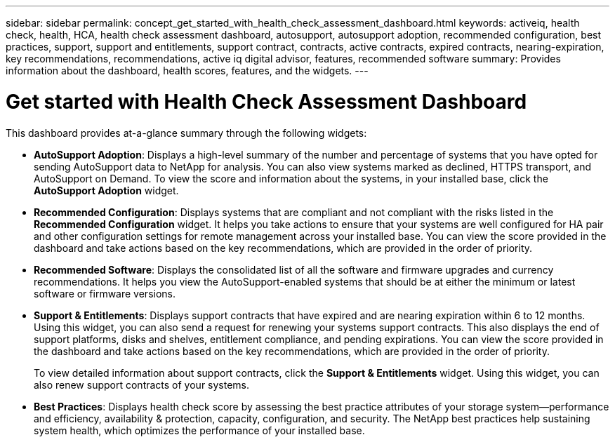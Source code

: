 ---
sidebar: sidebar
permalink: concept_get_started_with_health_check_assessment_dashboard.html
keywords: activeiq, health check, health, HCA, health check assessment dashboard, autosupport, autosupport adoption, recommended configuration, best practices, support, support and entitlements, support contract, contracts, active contracts, expired contracts, nearing-expiration, key recommendations, recommendations, active iq digital advisor, features, recommended software
summary: Provides information about the dashboard, health scores, features, and the widgets.
---

= Get started with Health Check Assessment Dashboard
:toc: macro
:toclevels: 1
:hardbreaks:
:nofooter:
:icons: font
:linkattrs:
:imagesdir: ./media/

[.lead]
This dashboard provides at-a-glance summary through the following widgets:

* *AutoSupport Adoption*: Displays a high-level summary of the number and percentage of systems that you have opted for sending AutoSupport data to NetApp for analysis. You can also view systems marked as declined, HTTPS transport, and AutoSupport on Demand. To view the score and information about the systems, in your installed base, click the *AutoSupport Adoption* widget.
* *Recommended Configuration*: Displays systems that are compliant and not compliant with the risks listed in the *Recommended Configuration* widget. It helps you take actions to ensure that your systems are well configured for HA pair and other configuration settings for remote management across your installed base. You can view the score provided in the dashboard and take actions based on the key recommendations, which are provided in the order of priority.
* *Recommended Software*: Displays the consolidated list of all the software and firmware upgrades and currency recommendations. It helps you view the AutoSupport-enabled systems that should be at either the minimum or latest software or firmware versions.
* *Support & Entitlements*: Displays support contracts that have expired and are nearing expiration within 6 to 12 months. Using this widget, you can also send a request for renewing your systems support contracts. This also displays the end of support platforms, disks and shelves, entitlement compliance, and pending expirations. You can view the score provided in the dashboard and take actions based on the key recommendations, which are provided in the order of priority.
+
To view detailed information about support contracts, click the *Support & Entitlements* widget. Using this widget, you can also renew support contracts of your systems.
* *Best Practices*: Displays health check score by assessing the best practice attributes of your storage system—performance and efficiency, availability & protection, capacity, configuration, and security. The NetApp best practices help sustaining system health, which optimizes the performance of your installed base.
